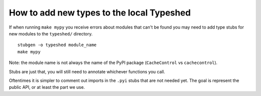 How to add new types to the local Typeshed
------------------------------------------


If when running ``make mypy`` you receive errors about modules that can't be
found you may need to add type stubs for new modules to the ``typeshed/``
directory.

::

 stubgen -o typeshed module_name
 make mypy

Note: the module name is not always the name of the PyPI package
(``CacheControl`` vs ``cachecontrol``).

Stubs are just that, you will still need to annotate whichever functions you
call.

Oftentimes it is simpler to comment out imports in the ``.pyi`` stubs that are
not needed yet. The goal is represent the public API, or at least the part we
use.

